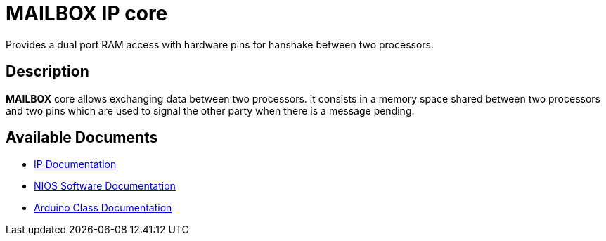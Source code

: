 = MAILBOX IP core

Provides a dual port RAM access with hardware pins for hanshake between two processors.

== Description

*MAILBOX* core allows exchanging data between two processors. it consists in a memory space shared between two processors and two pins which are used to signal the other party when there is a message pending. 

== Available Documents
* link:MAILBOX.adoc[IP Documentation]
* link:MAILBOX_sw.adoc[NIOS Software Documentation]
* link:MAILBOX_ino.adoc[Arduino Class Documentation]